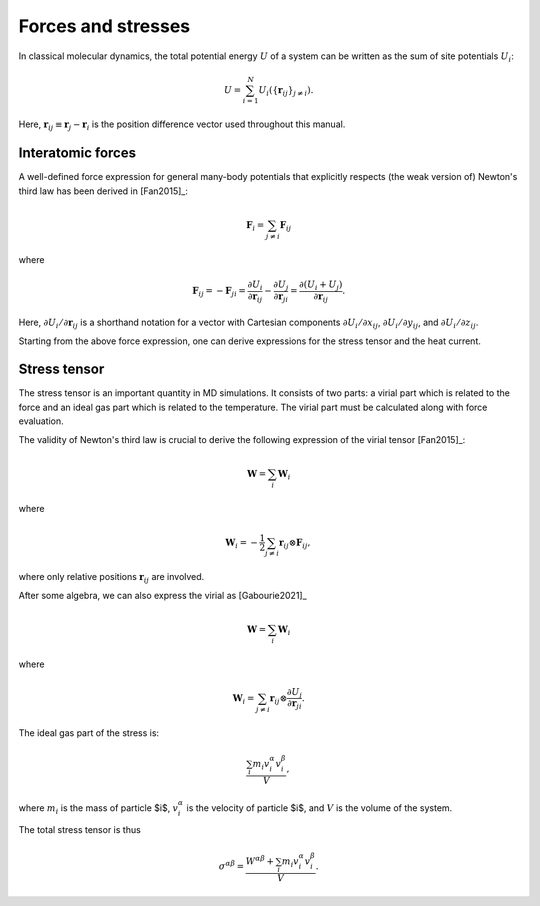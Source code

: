 Forces and stresses
===================

In classical molecular dynamics, the total potential energy :math:`U` of a system can be written as the sum of site potentials :math:`U_i`:

.. math::
   
   U=\sum_{i=1}^N U_i(\{\boldsymbol{r}_{ij}\}_{j\neq i}).

Here, :math:`\boldsymbol{r}_{ij} \equiv \boldsymbol{r}_j - \boldsymbol{r}_i` is the position difference vector used throughout this manual.


.. index::
   single: Forces

Interatomic forces
------------------

A well-defined force expression for general many-body potentials that explicitly respects (the weak version of) Newton's third law has been derived in [Fan2015]_:

.. math::
   
   \boldsymbol{F}_{i} = \sum_{j \neq i} \boldsymbol{F}_{ij}

where

.. math::
   \boldsymbol{F}_{ij} = - \boldsymbol{F}_{ji} =
   \frac{\partial U_{i}}{\partial \boldsymbol{r}_{ij}} -
   \frac{\partial U_{j}}{\partial \boldsymbol{r}_{ji}} =
   \frac{\partial \left(U_{i} + U_{j}\right) }{\partial \boldsymbol{r}_{ij}}.

Here, :math:`\partial U_{i}/\partial \boldsymbol{r}_{ij}` is a shorthand notation for a vector with Cartesian components :math:`\partial U_{i}/\partial x_{ij}`, :math:`\partial U_{i}/\partial y_{ij}`, and :math:`\partial U_{i}/\partial z_{ij}`.

Starting from the above force expression, one can derive expressions for the stress tensor and the heat current.

.. index::
   single: Stress tensor

Stress tensor
-------------

The stress tensor is an important quantity in MD simulations.
It consists of two parts: a virial part which is related to the force and an ideal gas part which is related to the temperature.
The virial part must be calculated along with force evaluation.

The validity of Newton's third law is crucial to derive the following expression of the virial tensor [Fan2015]_:

.. math::
   
   \mathbf{W} = \sum_{i} \mathbf{W}_i

where

.. math::
   
   \mathbf{W}_i = -\frac{1}{2} \sum_{j \neq i} \boldsymbol{r}_{ij} \otimes \boldsymbol{F}_{ij},

where only relative positions :math:`\boldsymbol{r}_{ij}` are involved. 

After some algebra, we can also express the virial as [Gabourie2021]_

.. math::
   
   \mathbf{W} = \sum_{i} \mathbf{W}_i

where

.. math::

   \mathbf{W}_i = \sum_{j \neq i} \boldsymbol{r}_{ij} \otimes \frac{\partial U_j}{\partial \boldsymbol{r}_{ji}}.

The ideal gas part of the stress is:

.. math::
   
   \frac{\sum_{i} m_i v_i^{\alpha} v_i^{\beta} }{V},

where :math:`m_i` is the mass of particle $i$, :math:`v_i^{\alpha}` is the velocity of particle $i$, and :math:`V` is the volume of the system.

The total stress tensor is thus

.. math::
   
   \sigma^{\alpha\beta} = \frac{W^{\alpha\beta} + \sum_{i} m_i v_i^{\alpha} v_i^{\beta}}{V}.
